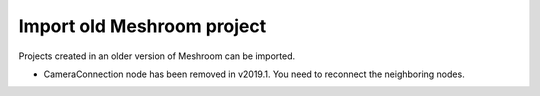 Import old Meshroom project
===========================

Projects created in an older version of Meshroom can be imported.

- CameraConnection node has been removed in v2019.1. You need to reconnect the neighboring nodes.

.. image:: compatibility.png

.. image:: warning.png